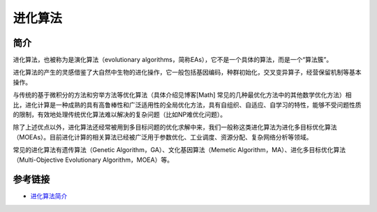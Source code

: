 进化算法
========================================

简介
----------------------------------------
进化算法，也被称为是演化算法（evolutionary algorithms，简称EAs），它不是一个具体的算法，而是一个“算法簇”。

进化算法的产生的灵感借鉴了大自然中生物的进化操作，它一般包括基因编码，种群初始化，交叉变异算子，经营保留机制等基本操作。

与传统的基于微积分的方法和穷举方法等优化算法（具体介绍见博客[Math] 常见的几种最优化方法中的其他数学优化方法）相比，进化计算是一种成熟的具有高鲁棒性和广泛适用性的全局优化方法，具有自组织、自适应、自学习的特性，能够不受问题性质的限制，有效地处理传统优化算法难以解决的复杂问题（比如NP难优化问题）。

除了上述优点以外，进化算法还经常被用到多目标问题的优化求解中来，我们一般称这类进化算法为进化多目标优化算法（MOEAs）。目前进化计算的相关算法已经被广泛用于参数优化、工业调度、资源分配、复杂网络分析等领域。

常见的进化算法有遗传算法（Genetic Algorithm，GA）、文化基因算法（Memetic Algorithm，MA）、进化多目标优化算法（Multi-Objective Evolutionary Algorithm，MOEA）等。

参考链接
----------------------------------------
- `进化算法简介 <https://www.cnblogs.com/maybe2030/p/4665837.html>`_

